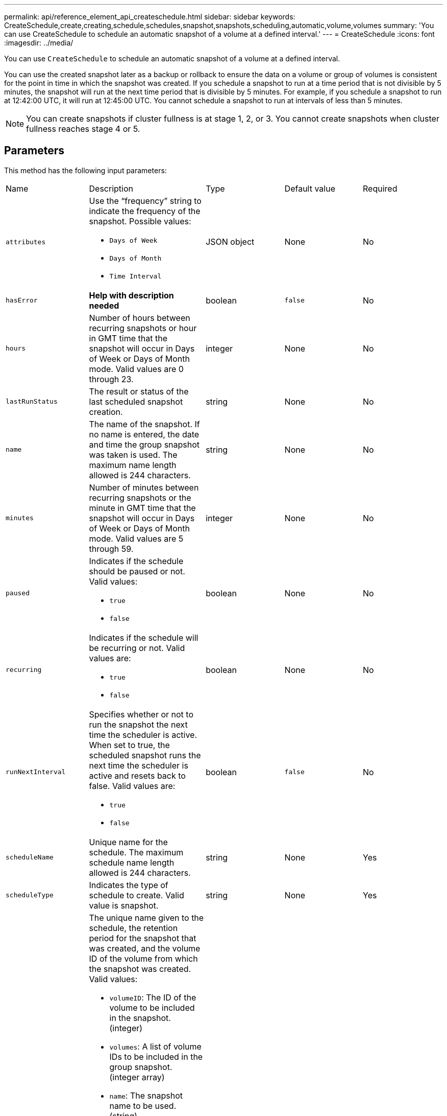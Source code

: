 ---
permalink: api/reference_element_api_createschedule.html
sidebar: sidebar
keywords: CreateSchedule,create,creating,schedule,schedules,snapshot,snapshots,scheduling,automatic,volume,volumes
summary: 'You can use CreateSchedule to schedule an automatic snapshot of a volume at a defined interval.'
---
= CreateSchedule
:icons: font
:imagesdir: ../media/

[.lead]
You can use `CreateSchedule` to schedule an automatic snapshot of a volume at a defined interval.

You can use the created snapshot later as a backup or rollback to ensure the data on a volume or group of volumes is consistent for the point in time in which the snapshot was created. If you schedule a snapshot to run at a time period that is not divisible by 5 minutes, the snapshot will run at the next time period that is divisible by 5 minutes. For example, if you schedule a snapshot to run at 12:42:00 UTC, it will run at 12:45:00 UTC. You cannot schedule a snapshot to run at intervals of less than 5 minutes.

NOTE: You can create snapshots if cluster fullness is at stage 1, 2, or 3. You cannot create snapshots when cluster fullness reaches stage 4 or 5.

== Parameters

This method has the following input parameters:

|===
|Name |Description |Type |Default value |Required
a|
`attributes`
a|
Use the "`frequency`" string to indicate the frequency of the snapshot. Possible values:

* `Days of Week`
* `Days of Month`
* `Time Interval`

a|
JSON object
a|
None
a|
No

|`hasError`
|*Help with description needed*
|boolean
|`false`
|No


a|
`hours`
a|
Number of hours between recurring snapshots or hour in GMT time that the snapshot will occur in Days of Week or Days of Month mode. Valid values are 0 through 23.
a|
integer
a|
None
a|
No

|`lastRunStatus`
|The result or status of the last scheduled snapshot creation.
|string
|None
|No

a|
`name`
a|
The name of the snapshot. If no name is entered, the date and time the group snapshot was taken is used. The maximum name length allowed is 244 characters.
a|
string
a|
None
a|
No
a|
`minutes`
a|
Number of minutes between recurring snapshots or the minute in GMT time that the snapshot will occur in Days of Week or Days of Month mode. Valid values are 5 through 59.
a|
integer
a|
None
a|
No

a|
`paused`
a|
Indicates if the schedule should be paused or not. Valid values:

* `true`
* `false`

a|
boolean
a|
None
a|
No
a|
`recurring`
a|
Indicates if the schedule will be recurring or not. Valid values are:

* `true`
* `false`

a|
boolean
a|
None
a|
No

|`runNextInterval`
a|Specifies whether or not to run the snapshot the next time the scheduler is active. When set to true, the scheduled snapshot runs the next time the scheduler is active and resets back to false.
Valid values are:

* `true`
* `false`

|boolean
|`false`
|No

a|
`scheduleName`
a|
Unique name for the schedule. The maximum schedule name length allowed is 244 characters.
a|
string
a|
None
a|
Yes
a|
`scheduleType`
a|
Indicates the type of schedule to create. Valid value is snapshot.
a|
string
a|
None
a|
Yes
a|
`scheduleInfo`
a|
The unique name given to the schedule, the retention period for the snapshot that was created, and the volume ID of the volume from which the snapshot was created. Valid values:

* `volumeID`: The ID of the volume to be included in the snapshot. (integer)
* `volumes`: A list of volume IDs to be included in the group snapshot. (integer array)
* `name`: The snapshot name to be used. (string)
* `enableRemoteReplication`: Indicates if the snapshot should be included in remote replication. (boolean)
* `retention`: The amount of time the snapshot will be retained in HH:mm:ss. If empty, the snapshot is retained forever. (string)
* `fifo`: The snapshot is retained on a First-In-First-Out (FIFO) basis. (string)
* `ensureSerialCreation`: Specify if a new snapshot creation should be allowed if a previous snapshot replication is in progress. (boolean)

a|
JSON object
a|
None
a|
Yes
a|
`snapMirrorLabel`
a|
The label used by SnapMirror software to specify the snapshot retention policy on a SnapMirror endpoint.
a|
string
a|
None
a|
No
a|
`startingDate`
a|
Time after which the schedule will be run. If not set, the schedule starts immediately. Formatted in UTC time.
a|
ISO 8601 date string
a|
None
a|
No

|`toBeDeleted`
|Specifies that this snapshot schedule should be deleted after snapshot creation is completed.
|boolean
|`false`
|No


a|
`monthdays`
a|
The days of the month that a snapshot will be made. Valid values are 1 through 31.
a|
integer array
a|
None
a|
Yes (if scheduling for days of the month)
a|
`weekdays`
a|
Day of the week the snapshot is to be created. Required values (if used):

* `Day`: 0 through 6 (Sunday through Saturday)
* `Offset`: for each possible week in a month, 1 through 6 (If greater than 1, only matched on the Nth-1 day of the week. For example, offset:3 for Sunday means the third Sunday of the month, while offset:4 for Wednesday means the fourth Wednesday of the month. Offset:0 means no action is taken. Offset:1 (default) means that the snapshot is created for this day of the week, regardless of where it falls in the month)

a|
JSON object array
a|
None
a|
Yes (if scheduling for days of the week)
|===

== Return values

This method has the following return values:

|===
|Name |Description |Type
a|
scheduleID
a|
ID of the schedule created.
a|
integer
a|
schedule
a|
An object containing information about the newly created schedule.
a|
xref:reference_element_api_schedule.adoc[schedule]
|===

== Request example 1

The following example schedule has the following parameters:

* No start hours or minutes are specified so the schedule starts as closely as possible to midnight (00:00:00Z).
* It is not recurring (will only run once).
* It runs once on either the first Sunday or Wednesday following June 1, 2015, UTC 19:17:15Z (whichever day comes first).
* It includes only one volume (volumeID = 1).

----
{
  "method":"CreateSchedule",
  "params":{
    "hours":0,
    "minutes":0,
    "paused":false,
    "recurring":false,
    "scheduleName":"MCAsnapshot1",
    "scheduleType":"snapshot",
    "attributes":{
      "frequency":"Days Of Week"
    },
    "scheduleInfo":{
      "volumeID":"1",
      "name":"MCA1"
    },
    "monthdays":[],
    "weekdays":[
      {
        "day":0,
        "offset":1
      },
      {
        "day":3,
        "offset":1
      }
    ],
    "startingDate":"2015-06-01T19:17:54Z"
  },
   "id":1
}
}
}
----

== Response example 1

The above request returns a response similar to the following example:

----
{
  "id": 1,
  "result": {
    "schedule": {
      "attributes": {
        "frequency": "Days Of Week"
      },
      "hasError": false,
      "hours": 0,
      "lastRunStatus": "Success",
      "lastRunTimeStarted": null,
      "minutes": 0,
      "monthdays": [],
      "paused": false,
      "recurring": false,
      "runNextInterval": false,
      "scheduleID": 4,
      "scheduleInfo": {
        "name": "MCA1",
        "volumeID": "1"
      },
      "scheduleName": "MCAsnapshot1",
      "scheduleType": "Snapshot",
      "startingDate": "2015-06-01T19:17:54Z",
      "toBeDeleted": false,
      "weekdays": [
        {
          "day": 0,
          "offset": 1
        },
        {
          "day": 3,
          "offset": 1
        }
      ]
    },
    "scheduleID": 4
  }
}
----

== Request example 2

The following example schedule has the following parameters:

* It is recurring (will run at each scheduled interval of the month at the specified time).
* It runs on the 1st, 10th, 15th and 30th of each month following the starting date.
* It runs at 12:15 PM on each day it is scheduled to occur.
* It includes only one volume (volumeID = 1).

----
{
  "method":"CreateSchedule",
    "params":{
      "hours":12,
      "minutes":15,
      "paused":false,
      "recurring":true,
      "scheduleName":"MCASnapshot1",
      "scheduleType":"snapshot",
      "attributes":{
        "frequency":"Days Of Month"
      },
      "scheduleInfo":{
        "volumeID":"1"
      },
      "weekdays":[
      ],
      "monthdays":[
        1,
        10,
        15,
        30
      ],
      "startingDate":"2015-04-02T18:03:15Z"
    },
    "id":1
}
----

== Response example 2

The above request returns a response similar to the following example:

----
{
  "id": 1,
  "result": {
    "schedule": {
      "attributes": {
        "frequency": "Days Of Month"
      },
      "hasError": false,
      "hours": 12,
      "lastRunStatus": "Success",
      "lastRunTimeStarted": null,
      "minutes": 15,
      "monthdays": [
        1,
        10,
        15,
        30
      ],
      "paused": false,
      "recurring": true,
      "runNextInterval": false,
      "scheduleID": 5,
      "scheduleInfo": {
        "volumeID": "1"
      },
      "scheduleName": "MCASnapshot1",
      "scheduleType": "Snapshot",
      "startingDate": "2015-04-02T18:03:15Z",
      "toBeDeleted": false,
      "weekdays": []
    },
      "scheduleID": 5
  }
}
----

== Request example 3

The following example schedule has the following parameters:

* It starts within 5 minutes of the scheduled interval on April 2, 2015.
* It is recurring (will run at each scheduled interval of the month at the specified time).
* It runs on the second, third, and fourth of each month following the starting date.
* It runs at 14:45 PM on each day it is scheduled to occur.
* It includes a group of volumes (volumes = 1 and 2).

----
{
  "method":"CreateSchedule",
  "params":{
    "hours":14,
    "minutes":45,
    "paused":false,
    "recurring":true,
    "scheduleName":"MCASnapUser1",
    "scheduleType":"snapshot",
    "attributes":{
      "frequency":"Days Of Month"
    },
    "scheduleInfo":{
      "volumes":[1,2]
    },
    "weekdays":[],
    "monthdays":[2,3,4],
    "startingDate":"2015-04-02T20:38:23Z"
  },
  "id":1
}
----

== Response example 3

The above request returns a response similar to the following example:

----
{
  "id": 1,
  "result": {
    "schedule": {
      "attributes": {
        "frequency": "Days Of Month"
      },
      "hasError": false,
      "hours": 14,
      "lastRunStatus": "Success",
      "lastRunTimeStarted": null,
      "minutes": 45,
      "monthdays": [
        2,
        3,
        4
      ],
      "paused": false,
      "recurring": true,
      "runNextInterval": false,
      "scheduleID": 6,
      "scheduleInfo": {
        "volumes": [
          1,
          2
        ]
      },
      "scheduleName": "MCASnapUser1",
      "scheduleType": "Snapshot",
      "startingDate": "2015-04-02T20:38:23Z",
      "toBeDeleted": false,
      "weekdays": []
    },
    "scheduleID": 6
  }
}
----

== New since version

9.6
